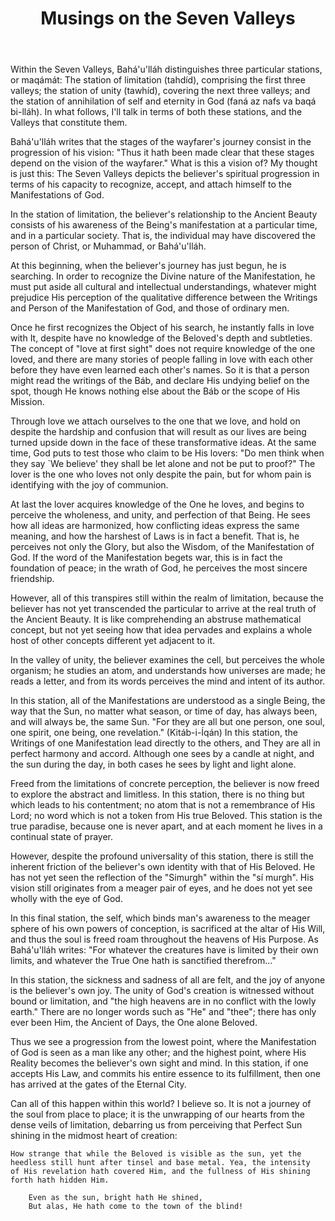 :PROPERTIES:
:ID:       98059C31-A0DC-47D3-B1C5-50D11B8BEC5B
:SLUG:     musings-on-the-seven-valleys
:END:
#+filetags: :essays:
#+title: Musings on the Seven Valleys

Within the Seven Valleys, Bahá'u'lláh distinguishes three particular
stations, or maqámát: The station of limitation (tahdíd), comprising the
first three valleys; the station of unity (tawhíd), covering the next
three valleys; and the station of annihilation of self and eternity in
God (faná az nafs va baqá bi-lláh). In what follows, I'll talk in terms
of both these stations, and the Valleys that constitute them.

Bahá'u'lláh writes that the stages of the wayfarer's journey consist in
the progression of his vision: "Thus it hath been made clear that these
stages depend on the vision of the wayfarer." What is this a vision of?
My thought is just this: The Seven Valleys depicts the believer's
spiritual progression in terms of his capacity to recognize, accept, and
attach himself to the Manifestations of God.

In the station of limitation, the believer's relationship to the Ancient
Beauty consists of his awareness of the Being's manifestation at a
particular time, and in a particular society. That is, the individual
may have discovered the person of Christ, or Muhammad, or Bahá'u'lláh.

At this beginning, when the believer's journey has just begun, he is
searching. In order to recognize the Divine nature of the Manifestation,
he must put aside all cultural and intellectual understandings, whatever
might prejudice His perception of the qualitative difference between the
Writings and Person of the Manifestation of God, and those of ordinary
men.

Once he first recognizes the Object of his search, he instantly falls in
love with It, despite have no knowledge of the Beloved's depth and
subtleties. The concept of "love at first sight" does not require
knowledge of the one loved, and there are many stories of people falling
in love with each other before they have even learned each other's
names. So it is that a person might read the writings of the Báb, and
declare His undying belief on the spot, though He knows nothing else
about the Báb or the scope of His Mission.

Through love we attach ourselves to the one that we love, and hold on
despite the hardship and confusion that will result as our lives are
being turned upside down in the face of these transformative ideas. At
the same time, God puts to test those who claim to be His lovers: "Do
men think when they say `We believe' they shall be let alone and not be
put to proof?" The lover is the one who loves not only despite the pain,
but for whom pain is identifying with the joy of communion.

At last the lover acquires knowledge of the One he loves, and begins to
perceive the wholeness, and unity, and perfection of that Being. He sees
how all ideas are harmonized, how conflicting ideas express the same
meaning, and how the harshest of Laws is in fact a benefit. That is, he
perceives not only the Glory, but also the Wisdom, of the Manifestation
of God. If the word of the Manifestation begets war, this is in fact the
foundation of peace; in the wrath of God, he perceives the most sincere
friendship.

However, all of this transpires still within the realm of limitation,
because the believer has not yet transcended the particular to arrive at
the real truth of the Ancient Beauty. It is like comprehending an
abstruse mathematical concept, but not yet seeing how that idea pervades
and explains a whole host of other concepts different yet adjacent to
it.

In the valley of unity, the believer examines the cell, but perceives
the whole organism; he studies an atom, and understands how universes
are made; he reads a letter, and from its words perceives the mind and
intent of its author.

In this station, all of the Manifestations are understood as a single
Being, the way that the Sun, no matter what season, or time of day, has
always been, and will always be, the same Sun. "For they are all but one
person, one soul, one spirit, one being, one revelation." (Kitáb-i-Íqán)
In this station, the Writings of one Manifestation lead directly to the
others, and They are all in perfect harmony and accord. Although one
sees by a candle at night, and the sun during the day, in both cases he
sees by light and light alone.

Freed from the limitations of concrete perception, the believer is now
freed to explore the abstract and limitless. In this station, there is
no thing but which leads to his contentment; no atom that is not a
remembrance of His Lord; no word which is not a token from His true
Beloved. This station is the true paradise, because one is never apart,
and at each moment he lives in a continual state of prayer.

However, despite the profound universality of this station, there is
still the inherent friction of the believer's own identity with that of
His Beloved. He has not yet seen the reflection of the "Simurgh" within
the "sí murgh". His vision still originates from a meager pair of eyes,
and he does not yet see wholly with the eye of God.

In this final station, the self, which binds man's awareness to the
meager sphere of his own powers of conception, is sacrificed at the
altar of His Will, and thus the soul is freed roam throughout the
heavens of His Purpose. As Bahá'u'lláh writes: "For whatever the
creatures have is limited by their own limits, and whatever the True One
hath is sanctified therefrom..."

In this station, the sickness and sadness of all are felt, and the joy
of anyone is the believer's own joy. The unity of God's creation is
witnessed without bound or limitation, and "the high heavens are in no
conflict with the lowly earth." There are no longer words such as "He"
and "thee"; there has only ever been Him, the Ancient of Days, the One
alone Beloved.

Thus we see a progression from the lowest point, where the Manifestation
of God is seen as a man like any other; and the highest point, where His
Reality becomes the believer's own sight and mind. In this station, if
one accepts His Law, and commits his entire essence to its fulfillment,
then one has arrived at the gates of the Eternal City.

Can all of this happen within this world? I believe so. It is not a
journey of the soul from place to place; it is the unwrapping of our
hearts from the dense veils of limitation, debarring us from perceiving
that Perfect Sun shining in the midmost heart of creation:

#+BEGIN_EXAMPLE
How strange that while the Beloved is visible as the sun, yet the
heedless still hunt after tinsel and base metal. Yea, the intensity
of His revelation hath covered Him, and the fullness of His shining
forth hath hidden Him.

    Even as the sun, bright hath He shined,
    But alas, He hath come to the town of the blind!
#+END_EXAMPLE
